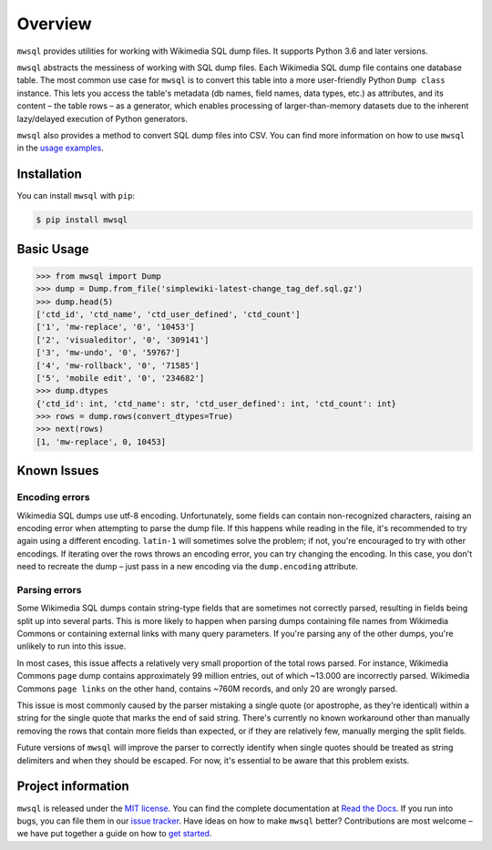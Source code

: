 Overview
========

``mwsql`` provides utilities for working with Wikimedia SQL dump files.
It supports Python 3.6 and later versions.

``mwsql`` abstracts the messiness of working with SQL dump files.
Each Wikimedia SQL dump file contains one database table.
The most common use case for ``mwsql`` is to convert this table into a more user-friendly Python ``Dump class`` instance.
This lets you access the table's metadata (db names, field names, data types, etc.) as attributes, and its content – the table rows – as a generator, which enables processing of larger-than-memory datasets due to the inherent lazy/delayed execution of Python generators.

``mwsql`` also provides a method to convert SQL dump files into CSV.
You can find more information on how to use ``mwsql`` in the `usage examples`_.


Installation
------------

You can install ``mwsql`` with ``pip``:

.. code-block:: bash

   $ pip install mwsql


Basic Usage
-----------

.. code-block:: pycon

   >>> from mwsql import Dump
   >>> dump = Dump.from_file('simplewiki-latest-change_tag_def.sql.gz')
   >>> dump.head(5)
   ['ctd_id', 'ctd_name', 'ctd_user_defined', 'ctd_count']
   ['1', 'mw-replace', '0', '10453']
   ['2', 'visualeditor', '0', '309141']
   ['3', 'mw-undo', '0', '59767']
   ['4', 'mw-rollback', '0', '71585']
   ['5', 'mobile edit', '0', '234682']
   >>> dump.dtypes
   {'ctd_id': int, 'ctd_name': str, 'ctd_user_defined': int, 'ctd_count': int}
   >>> rows = dump.rows(convert_dtypes=True)
   >>> next(rows)
   [1, 'mw-replace', 0, 10453]


Known Issues
------------


Encoding errors
~~~~~~~~~~~~~~~

Wikimedia SQL dumps use utf-8 encoding.
Unfortunately, some fields can contain non-recognized characters, raising an encoding error when attempting to parse the dump file.
If this happens while reading in the file, it's recommended to try again using a different encoding. ``latin-1`` will sometimes solve the problem; if not, you're encouraged to try with other encodings.
If iterating over the rows throws an encoding error, you can try changing the encoding.
In this case, you don't need to recreate the dump – just pass in a new encoding via the ``dump.encoding`` attribute.


Parsing errors
~~~~~~~~~~~~~~

Some Wikimedia SQL dumps contain string-type fields that are sometimes not correctly parsed, resulting in fields being split up into several parts.
This is more likely to happen when parsing dumps containing file names from Wikimedia Commons or containing external links with many query parameters.
If you're parsing any of the other dumps, you're unlikely to run into this issue.

In most cases, this issue affects a relatively very small proportion of the total rows parsed.
For instance, Wikimedia Commons ``page`` dump contains approximately 99 million entries, out of which ~13.000 are incorrectly parsed.
Wikimedia Commons ``page links`` on the other hand, contains ~760M records, and only 20 are wrongly parsed.

This issue is most commonly caused by the parser mistaking a single quote (or apostrophe, as they're identical) within a string for the single quote that marks the end of said string.
There's currently no known workaround other than manually removing the rows that contain more fields than expected, or if they are relatively few, manually merging the split fields.

Future versions of ``mwsql`` will improve the parser to correctly identify when single quotes should be treated as string delimiters and when they should be escaped. For now, it's essential to be aware that this problem exists.


Project information
-------------------

``mwsql`` is released under the `MIT license`_.
You can find the complete documentation at `Read the Docs`_. If you run into bugs, you can file them in our `issue tracker`_.
Have ideas on how to make ``mwsql`` better?
Contributions are most welcome – we have put together a guide on how to `get started`_.


.. _`MIT license`: https://choosealicense.com/licenses/mit/
.. _`Read the Docs`: https://mwsql.readthedocs.io/en/latest/
.. _`usage examples`: https://mwsql.readthedocs.io/en/latest/examples.html
.. _`get started`: https://mwsql.readthedocs.io/en/latest/contributing.html
.. _`issue tracker`: https://github.com/blancadesal/mwsql/issues
